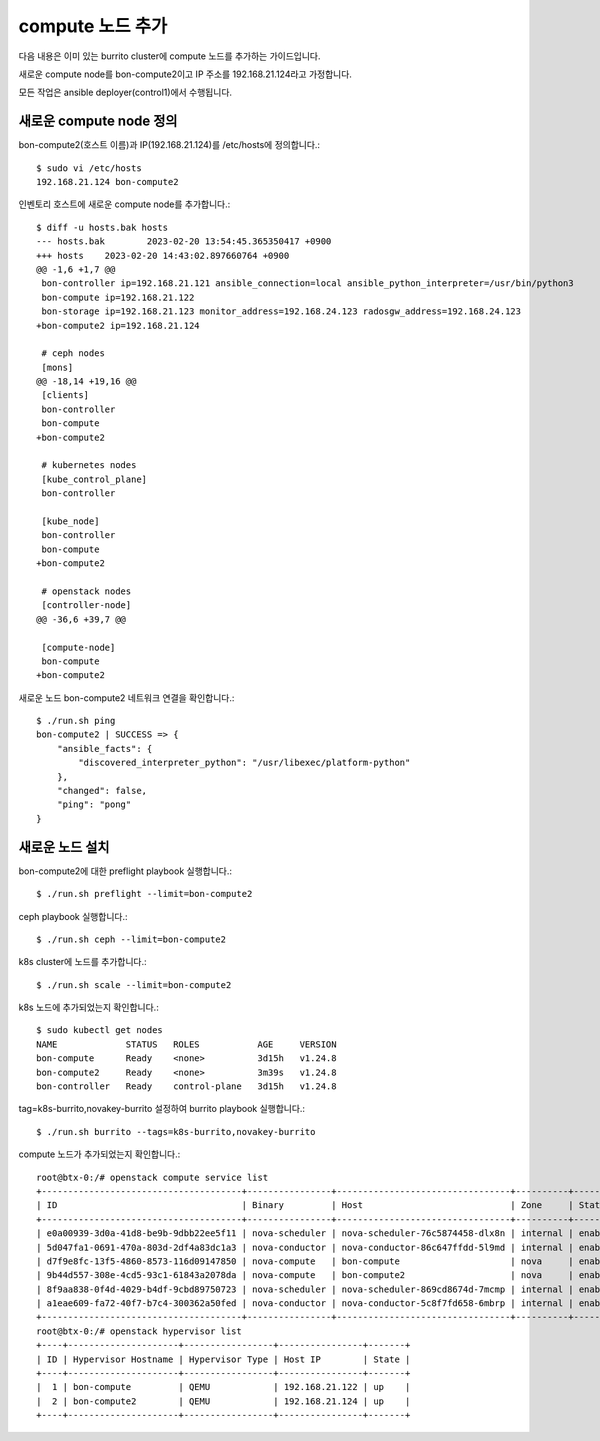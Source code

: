 compute 노드 추가
===================


다음 내용은 이미 있는 burrito cluster에 compute 노드를 추가하는 가이드입니다.

새로운 compute node를 bon-compute2이고 IP 주소를 192.168.21.124라고 가정합니다.

모든 작업은 ansible deployer(control1)에서 수행됩니다.

새로운 compute node 정의
-----------------------------

bon-compute2(호스트 이름)과 IP(192.168.21.124)를 /etc/hosts에 정의합니다.::

   $ sudo vi /etc/hosts
   192.168.21.124 bon-compute2

인벤토리 호스트에 새로운 compute node를 추가합니다.::

   $ diff -u hosts.bak hosts
   --- hosts.bak        2023-02-20 13:54:45.365350417 +0900
   +++ hosts    2023-02-20 14:43:02.897660764 +0900
   @@ -1,6 +1,7 @@
    bon-controller ip=192.168.21.121 ansible_connection=local ansible_python_interpreter=/usr/bin/python3
    bon-compute ip=192.168.21.122 
    bon-storage ip=192.168.21.123 monitor_address=192.168.24.123 radosgw_address=192.168.24.123 
   +bon-compute2 ip=192.168.21.124

    # ceph nodes
    [mons]
   @@ -18,14 +19,16 @@
    [clients]
    bon-controller
    bon-compute
   +bon-compute2

    # kubernetes nodes
    [kube_control_plane]
    bon-controller

    [kube_node]
    bon-controller
    bon-compute
   +bon-compute2

    # openstack nodes
    [controller-node]
   @@ -36,6 +39,7 @@

    [compute-node]
    bon-compute
   +bon-compute2

새로운 노드 bon-compute2 네트워크 연결을 확인합니다.::

   $ ./run.sh ping 
   bon-compute2 | SUCCESS => {
       "ansible_facts": {
           "discovered_interpreter_python": "/usr/libexec/platform-python"
       },
       "changed": false,
       "ping": "pong"
   }


새로운 노드 설치
-------------------------

bon-compute2에 대한 preflight playbook 실행합니다.::

   $ ./run.sh preflight --limit=bon-compute2

ceph playbook 실행합니다.::

   $ ./run.sh ceph --limit=bon-compute2

k8s cluster에 노드를 추가합니다.::

   $ ./run.sh scale --limit=bon-compute2

k8s 노드에 추가되었는지 확인합니다.::

   $ sudo kubectl get nodes
   NAME             STATUS   ROLES           AGE     VERSION
   bon-compute      Ready    <none>          3d15h   v1.24.8
   bon-compute2     Ready    <none>          3m39s   v1.24.8
   bon-controller   Ready    control-plane   3d15h   v1.24.8

tag=k8s-burrito,novakey-burrito 설정하여 burrito playbook 실행합니다.::

   $ ./run.sh burrito --tags=k8s-burrito,novakey-burrito

compute 노드가 추가되었는지 확인합니다.::

   root@btx-0:/# openstack compute service list
   +--------------------------------------+----------------+---------------------------------+----------+---------+-------+----------------------------+
   | ID                                   | Binary         | Host                            | Zone     | Status  | State | Updated At                 |
   +--------------------------------------+----------------+---------------------------------+----------+---------+-------+----------------------------+
   | e0a00939-3d0a-41d8-be9b-9dbb22ee5f11 | nova-scheduler | nova-scheduler-76c5874458-dlx8n | internal | enabled | down  | 2023-02-20T07:21:53.000000 |
   | 5d047fa1-0691-470a-803d-2df4a83dc1a3 | nova-conductor | nova-conductor-86c647ffdd-5l9md | internal | enabled | down  | 2023-02-20T07:21:53.000000 |
   | d7f9e8fc-13f5-4860-8573-116d09147850 | nova-compute   | bon-compute                     | nova     | enabled | up    | 2023-02-20T07:56:01.000000 |
   | 9b44d557-308e-4cd5-93c1-61843a2078da | nova-compute   | bon-compute2                    | nova     | enabled | up    | 2023-02-20T07:56:06.000000 |
   | 8f9aa838-0f4d-4029-b4df-9cbd89750723 | nova-scheduler | nova-scheduler-869cd8674d-7mcmp | internal | enabled | up    | 2023-02-20T07:56:03.000000 |
   | a1eae609-fa72-40f7-b7c4-300362a50fed | nova-conductor | nova-conductor-5c8f7fd658-6mbrp | internal | enabled | up    | 2023-02-20T07:56:04.000000 |
   +--------------------------------------+----------------+---------------------------------+----------+---------+-------+----------------------------+
   root@btx-0:/# openstack hypervisor list
   +----+---------------------+-----------------+----------------+-------+
   | ID | Hypervisor Hostname | Hypervisor Type | Host IP        | State |
   +----+---------------------+-----------------+----------------+-------+
   |  1 | bon-compute         | QEMU            | 192.168.21.122 | up    |
   |  2 | bon-compute2        | QEMU            | 192.168.21.124 | up    |
   +----+---------------------+-----------------+----------------+-------+

